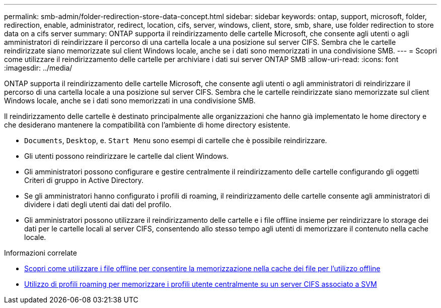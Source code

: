 ---
permalink: smb-admin/folder-redirection-store-data-concept.html 
sidebar: sidebar 
keywords: ontap, support, microsoft, folder, redirection, enable, administrator, redirect, location, cifs, server, windows, client, store, smb, share, use folder redirection to store data on a cifs server 
summary: ONTAP supporta il reindirizzamento delle cartelle Microsoft, che consente agli utenti o agli amministratori di reindirizzare il percorso di una cartella locale a una posizione sul server CIFS. Sembra che le cartelle reindirizzate siano memorizzate sul client Windows locale, anche se i dati sono memorizzati in una condivisione SMB. 
---
= Scopri come utilizzare il reindirizzamento delle cartelle per archiviare i dati sui server ONTAP SMB
:allow-uri-read: 
:icons: font
:imagesdir: ../media/


[role="lead"]
ONTAP supporta il reindirizzamento delle cartelle Microsoft, che consente agli utenti o agli amministratori di reindirizzare il percorso di una cartella locale a una posizione sul server CIFS. Sembra che le cartelle reindirizzate siano memorizzate sul client Windows locale, anche se i dati sono memorizzati in una condivisione SMB.

Il reindirizzamento delle cartelle è destinato principalmente alle organizzazioni che hanno già implementato le home directory e che desiderano mantenere la compatibilità con l'ambiente di home directory esistente.

* `Documents`, `Desktop`, e. `Start Menu` sono esempi di cartelle che è possibile reindirizzare.
* Gli utenti possono reindirizzare le cartelle dal client Windows.
* Gli amministratori possono configurare e gestire centralmente il reindirizzamento delle cartelle configurando gli oggetti Criteri di gruppo in Active Directory.
* Se gli amministratori hanno configurato i profili di roaming, il reindirizzamento delle cartelle consente agli amministratori di dividere i dati degli utenti dai dati del profilo.
* Gli amministratori possono utilizzare il reindirizzamento delle cartelle e i file offline insieme per reindirizzare lo storage dei dati per le cartelle locali al server CIFS, consentendo allo stesso tempo agli utenti di memorizzare il contenuto nella cache locale.


.Informazioni correlate
* xref:offline-files-allow-caching-concept.adoc[Scopri come utilizzare i file offline per consentire la memorizzazione nella cache dei file per l'utilizzo offline]
* xref:roaming-profiles-store-user-profiles-concept.adoc[Utilizzo di profili roaming per memorizzare i profili utente centralmente su un server CIFS associato a SVM]

